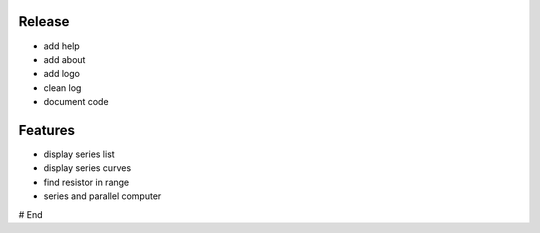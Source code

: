 =========
 Release
=========

* add help
* add about
* add logo
* clean log
* document code

==========
 Features
==========

* display series list
* display series curves
* find resistor in range
* series and parallel computer

# End
